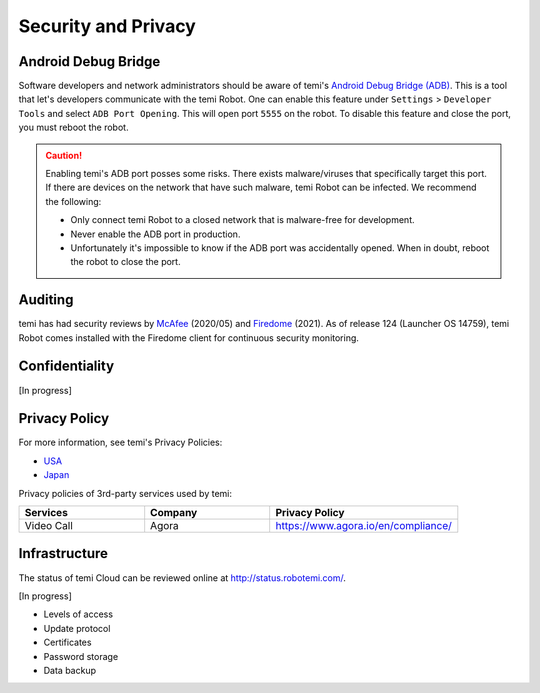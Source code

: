 ********************
Security and Privacy
********************

Android Debug Bridge
====================
Software developers and network administrators should be aware of temi's `Android Debug Bridge (ADB) <https://developer.android.com/studio/command-line/adb>`_. This is a tool that let's developers communicate with the temi Robot. One can enable this feature under ``Settings`` > ``Developer Tools`` and select ``ADB Port Opening``. This will open port ``5555`` on the robot. To disable this feature and close the port, you must reboot the robot.

.. Caution:: Enabling temi's ADB port posses some risks. There exists malware/viruses that specifically target this port. If there are devices on the network that have such malware, temi Robot can be infected. We recommend the following:

  - Only connect temi Robot to a closed network that is malware-free for development.
  - Never enable the ADB port in production.
  - Unfortunately it's impossible to know if the ADB port was accidentally opened. When in doubt, reboot the robot to close the port. 


Auditing
========
temi has had security reviews by `McAfee <https://www.mcafee.com/blogs/other-blogs/mcafee-labs/call-an-exorcist-my-robots-possessed/>`_ (2020/05) and `Firedome <https://firedome.io/>`_ (2021). As of release 124 (Launcher OS 14759), temi Robot comes installed with the Firedome client for continuous security monitoring.


Confidentiality
===============
[In progress]


Privacy Policy
==============

For more information, see temi's Privacy Policies:

- `USA <https://www.robotemi.com/privacy-policy/>`_
- `Japan <https://www.robotemi.jp/privacy-policy/>`_

Privacy policies of 3rd-party services used by temi:

.. list-table::
    :widths: 20 20 30
    :header-rows: 1

    * - Services
      - Company
      - Privacy Policy
    * - Video Call
      - Agora
      - https://www.agora.io/en/compliance/



Infrastructure
==============

The status of temi Cloud can be reviewed online at http://status.robotemi.com/.

[In progress]

- Levels of access
- Update protocol
- Certificates
- Password storage
- Data backup
